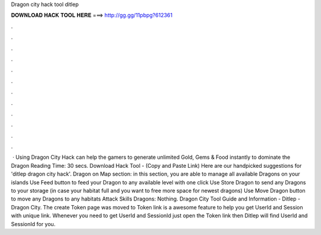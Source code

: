 Dragon city hack tool ditlep

𝐃𝐎𝐖𝐍𝐋𝐎𝐀𝐃 𝐇𝐀𝐂𝐊 𝐓𝐎𝐎𝐋 𝐇𝐄𝐑𝐄 ===> http://gg.gg/11pbpg?612361

.

.

.

.

.

.

.

.

.

.

.

.

 · Using Dragon City Hack can help the gamers to generate unlimited Gold, Gems & Food instantly to dominate the Dragon  Reading Time: 30 secs. Download Hack Tool -  (Copy and Paste Link) Here are our handpicked suggestions for 'ditlep dragon city hack'. Dragon on Map section: in this section, you are able to manage all available Dragons on your islands Use Feed button to feed your Dragon to any available level with one click Use Store Dragon to send any Dragons to your storage (in case your habitat full and you want to free more space for newest dragons) Use Move Dragon button to move any Dragons to any habitats Attack Skills Dragons: Nothing. Dragon City Tool Guide and Information - Ditlep - Dragon City. The create Token page was moved to  Token link is a awesome feature to help you get UserId and Session with unique link. Whenever you need to get UserId and SessionId just open the Token link then Ditlep will find UserId and SessionId for you.
